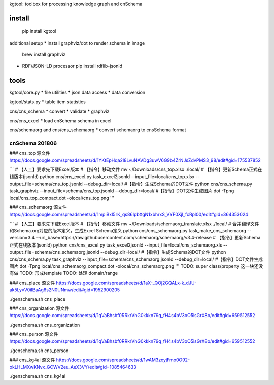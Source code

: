 kgtool: toolbox for processing knowledge graph and cnSchema



install
-------------
  pip install kgtool

additional setup
* install graphviz/dot to render schema in image
  brew install graphviz

* RDF/JSON-LD processor
  pip install rdflib-jsonld





tools
-------------

kgtool/core.py
* file utilities
* json data access
* data conversion

kgtool/stats.py
* table item statistics

cns/cns_schema
* convert
* validate
* graphviz

cns/cns_excel
* load cnSchema schema in excel

cns/schemaorg and cns/cns_schemaorg
* convert schemaorg to cnsSchema format



cnSchema 201806
====================

### cns_top
源文件
https://docs.google.com/spreadsheets/d/1YKtEpHqa2I8LvuNAVDg3uwV6G9b4ZrNJsZdvPMS3_98/edit#gid=175537852

```
# 【人工】要求先下载Excel版本
# 【指令】移动文件
mv ~/Downloads/cns_top.xlsx ./local/
# 【指令】更新Schema正式在线版本(jsonld)
python cns/cns_excel.py task_excel2jsonld --input_file=local/cns_top.xlsx --output_file=schema/cns_top.jsonld --debug_dir=local/
#【指令】生成Schema的DOT文件
python cns/cns_schema.py task_graphviz --input_file=schema/cns_top.jsonld --debug_dir=local/
#【指令】DOT文件生成图片
dot -Tpng local/cns_top_compact.dot -olocal/cns_top.png
'''

### cns_schemaorg
源文件
https://docs.google.com/spreadsheets/d/1mpiBxI5rK_qs86IpbXgN1xbhrxS_VYF0XjI_fcRpl00/edit#gid=364353024

```
# 【人工】要求先下载Excel版本
# 【指令】移动文件
mv ~/Downloads/schemaorg_translate.xlsx ./local/
# 合并翻译文件和Schema.org对应的版本定义，生成Excel Schema定义
python cns/cns_schemaorg.py task_make_cns_schemaorg --version=3.4 --url_base=https://raw.githubusercontent.com/schemaorg/schemaorg/v3.4-release
# 【指令】更新Schema正式在线版本(jsonld)
python cns/cns_excel.py task_excel2jsonld --input_file=local/cns_schemaorg.xls --output_file=schema/cns_schemaorg.jsonld --debug_dir=local/
#【指令】生成Schema的DOT文件
python cns/cns_schema.py task_graphviz --input_file=schema/cns_schemaorg.jsonld --debug_dir=local/
#【指令】DOT文件生成图片
dot -Tpng local/cns_schemaorg_compact.dot -olocal/cns_schemaorg.png
'''
TODO: super class/property 这一块还没有做
TODO: 形成template
TODO: 处理 domain/range


### cns_place
源文件
https://docs.google.com/spreadsheets/d/1aX-_QOj2GQALx-k_dJU-ak5LyvV0iIBaAg6s2N0UNmw/edit#gid=1952900205

./genschema.sh cns_place


### cns_organization
源文件
https://docs.google.com/spreadsheets/d/1qVaBhsbf0RRkrVhG0kkkn79q_fH4s4bV3oO5isGrX8o/edit#gid=659512552

./genschema.sh cns_organization



### cns_person
源文件
https://docs.google.com/spreadsheets/d/1qVaBhsbf0RRkrVhG0kkkn79q_fH4s4bV3oO5isGrX8o/edit#gid=659512552

./genschema.sh cns_person



### cns_kg4ai
源文件
https://docs.google.com/spreadsheets/d/1wAM3zoyjFmo0O92-okLHLMXwKNvx_GCWV2eu_AeX3VY/edit#gid=1085464633

./genschema.sh cns_kg4ai
